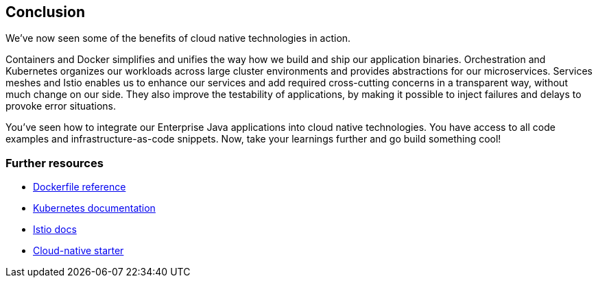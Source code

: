 == Conclusion

We've now seen some of the benefits of cloud native technologies in action.

Containers and Docker simplifies and unifies the way how we build and ship our application binaries.
Orchestration and Kubernetes organizes our workloads across large cluster environments and provides abstractions for our microservices.
Services meshes and Istio enables us to enhance our services and add required cross-cutting concerns in a transparent way, without much change on our side.
They also improve the testability of applications, by making it possible to inject failures and delays to provoke error situations.

You've seen how to integrate our Enterprise Java applications into cloud native technologies.
You have access to all code examples and infrastructure-as-code snippets.
Now, take your learnings further and go build something cool!


=== Further resources

- https://docs.docker.com/engine/reference/builder/[Dockerfile reference^]
- https://kubernetes.io/docs/home/[Kubernetes documentation^]
- https://istio.io/docs/[Istio docs^]
- https://github.com/IBM/cloud-native-starter[Cloud-native starter^]
